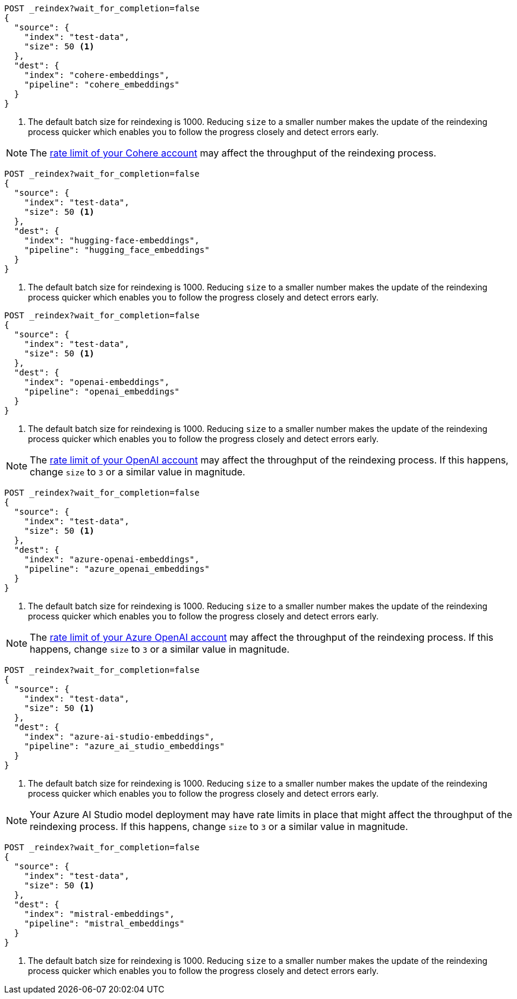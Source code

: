 // tag::cohere[]

[source,console]
----
POST _reindex?wait_for_completion=false
{
  "source": {
    "index": "test-data",
    "size": 50 <1>
  },
  "dest": {
    "index": "cohere-embeddings",
    "pipeline": "cohere_embeddings"
  }
}
----
// TEST[skip:TBD]
<1> The default batch size for reindexing is 1000. Reducing `size` to a smaller
number makes the update of the reindexing process quicker which enables you to
follow the progress closely and detect errors early.

NOTE: The
https://dashboard.cohere.com/billing[rate limit of your Cohere account]
may affect the throughput of the reindexing process.

// end::cohere[]

// tag::hugging-face[]

[source,console]
----
POST _reindex?wait_for_completion=false
{
  "source": {
    "index": "test-data",
    "size": 50 <1>
  },
  "dest": {
    "index": "hugging-face-embeddings",
    "pipeline": "hugging_face_embeddings"
  }
}
----
// TEST[skip:TBD]
<1> The default batch size for reindexing is 1000. Reducing `size` to a smaller
number makes the update of the reindexing process quicker which enables you to
follow the progress closely and detect errors early.

// end::hugging-face[]


// tag::openai[]

[source,console]
----
POST _reindex?wait_for_completion=false
{
  "source": {
    "index": "test-data",
    "size": 50 <1>
  },
  "dest": {
    "index": "openai-embeddings",
    "pipeline": "openai_embeddings"
  }
}
----
// TEST[skip:TBD]
<1> The default batch size for reindexing is 1000. Reducing `size` to a smaller
number makes the update of the reindexing process quicker which enables you to
follow the progress closely and detect errors early.

NOTE: The
https://platform.openai.com/account/limits[rate limit of your OpenAI account]
may affect the throughput of the reindexing process. If this happens, change
`size` to `3` or a similar value in magnitude.

// end::openai[]

// tag::azure-openai[]

[source,console]
----
POST _reindex?wait_for_completion=false
{
  "source": {
    "index": "test-data",
    "size": 50 <1>
  },
  "dest": {
    "index": "azure-openai-embeddings",
    "pipeline": "azure_openai_embeddings"
  }
}
----
// TEST[skip:TBD]
<1> The default batch size for reindexing is 1000. Reducing `size` to a smaller
number makes the update of the reindexing process quicker which enables you to
follow the progress closely and detect errors early.

NOTE: The
https://learn.microsoft.com/en-us/azure/ai-services/openai/quotas-limits#quotas-and-limits-reference[rate limit of your Azure OpenAI account]
may affect the throughput of the reindexing process. If this happens, change
`size` to `3` or a similar value in magnitude.

// end::azure-openai[]

// tag::azure-ai-studio[]

[source,console]
----
POST _reindex?wait_for_completion=false
{
  "source": {
    "index": "test-data",
    "size": 50 <1>
  },
  "dest": {
    "index": "azure-ai-studio-embeddings",
    "pipeline": "azure_ai_studio_embeddings"
  }
}
----
// TEST[skip:TBD]
<1> The default batch size for reindexing is 1000. Reducing `size` to a smaller
number makes the update of the reindexing process quicker which enables you to
follow the progress closely and detect errors early.

NOTE: Your Azure AI Studio model deployment may have rate limits in place that
might affect the throughput of the reindexing process. If this happens, change
`size` to `3` or a similar value in magnitude.

// end::azure-ai-studio[]

// tag::mistral[]

[source,console]
----
POST _reindex?wait_for_completion=false
{
  "source": {
    "index": "test-data",
    "size": 50 <1>
  },
  "dest": {
    "index": "mistral-embeddings",
    "pipeline": "mistral_embeddings"
  }
}
----
// TEST[skip:TBD]
<1> The default batch size for reindexing is 1000. Reducing `size` to a smaller
number makes the update of the reindexing process quicker which enables you to
follow the progress closely and detect errors early.

// end::mistral[]
